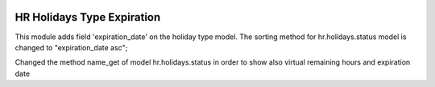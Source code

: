.. image:: https://img.shields.io/badge/licence-AGPL--3-blue.svg
   :target: http://www.gnu.org/licenses/agpl-3.0-standalone.html
   :alt: License: AGPL-3

===========================
HR Holidays Type Expiration
===========================

This module adds field 'expiration_date' on the holiday type model.
The sorting method for hr.holidays.status model is changed to "expiration_date asc";

Changed the method name_get of model hr.holidays.status in order to show also virtual remaining hours and expiration date
